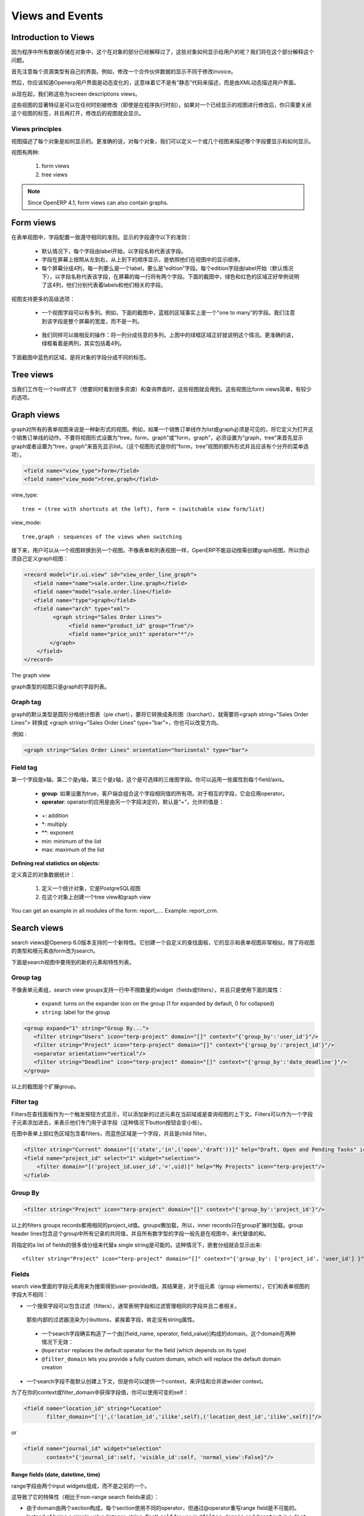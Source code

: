 .. i18n: Views and Events
.. i18n: ================
..

Views and Events
================

.. i18n: Introduction to Views
.. i18n: ---------------------
..

Introduction to Views
---------------------

.. i18n: As all program data is stored in objects, as explained in the Objects section, how are these objects exposed to the user ? We will try to answer this question in this section.
..

因为程序中所有数据存储在对象中，这个在对象的部分已经解释过了，这些对象如何显示给用户的呢？我们将在这个部分解释这个问题。

.. i18n: First of all, let's note that every resource type uses its own interface. For example, the screen to modify a partner's data is not the same as the one to modify an invoice.
..

首先注意每个资源类型有自己的界面。例如，修改一个合作伙伴数据的显示不同于修改invoice。

.. i18n: Then, you should know that the OpenERP user interface is dynamic, which means it is not described "statically" by some code, but is dynamically built from XML descriptions of the client screens.
..

然后，你应该知道Openerp用户界面是动态变化的，这意味着它不是有“静态”代码来描述，而是由XML动态描述用户界面。

.. i18n: From now on, we will call these screen descriptions views.
..

从现在起，我们称这些为screen descriptions views。

.. i18n: A notable characteristic of these views is that they can be edited at any time (even during program execution). After modifying a displayed view you simply need to close the tab corresponding to that 'view' and re-open it for the changes to appear. 
..

这些视图的显著特征是可以在任何时刻被修改（即使是在程序执行时刻）。如果对一个已经显示的视图进行修改后，你只需要关闭这个视图的标签，并且再打开，修改后的视图就会显示。

.. i18n: Views principles
.. i18n: ++++++++++++++++
..

Views principles
++++++++++++++++

.. i18n: Views describe how each object (type of resource) is displayed. More precisely, for each object, we can define one (or several) view(s) to describe which fields should be drawn and how.
..

视图描述了每个对象是如何显示的。更准确的说，对每个对象，我们可以定义一个或几个视图来描述哪个字段要显示和如何显示。

.. i18n: There are two types of views:
..

视图有两种:

.. i18n:    #. form views
.. i18n:    #. tree views 
..

   #. form views
   #. tree views 

.. i18n: .. note:: Since OpenERP 4.1, form views can also contain graphs. 
..

.. note:: Since OpenERP 4.1, form views can also contain graphs. 

.. i18n: Form views
.. i18n: ----------
..

Form views
----------

.. i18n: The field disposition in a form view always follows the same principle. Fields are distributed on the screen following the rules below:
..

在表单视图中，字段配置一致遵守相同的准则。显示的字段遵守以下的准则：

.. i18n:     * By default, each field is preceded by a label, with its name.
.. i18n:     * Fields are placed on the screen from left to right, and from top to bottom, according to the order in which they are declared in the view.
.. i18n:     * Every screen is divided into 4 columns, each column being able to contain either a label, or an "edition" field. As every edition field is preceded (by default) by a label with its name, there will be two fields (and their respective labels) on each line of the screen. The green and red zones on the screen-shot below illustrate those 4 columns. They designate respectively the labels and their corresponding fields. 
..

    * 默认情况下，每个字段由label开始，以字段名称代表该字段。
    * 字段在屏幕上按照从左到右，从上到下的顺序显示，是依照他们在视图中的显示顺序。
    * 每个屏幕分成4列，每一列要么是一个label，要么是“edition”字段。每个edition字段由label开始（默认情况下），以字段名称代表该字段，在屏幕的每一行将有两个字段。下面的截图中，绿色和红色的区域正好举例说明了这4列，他们分别代表着labels和他们相关的字段。

.. i18n: .. figure::  images/sale_order.png
.. i18n:    :scale: 50
.. i18n:    :align: center
..

.. figure::  images/sale_order.png
   :scale: 50
   :align: center

.. i18n: Views also support more advanced placement options:
..

视图支持更多的高级选项：

.. i18n:     * A view field can use several columns. For example, on the screen-shot below, the zone in the blue frame is, in fact, the only field of a "one to many". We will come back later on this note, but let's note that it uses the whole width of the screen and not only one column. 
..

    * 一个视图字段可以有多列。例如，下面的截图中，蓝框的区域事实上是一个“one to many”的字段。我们注意到该字段是整个屏幕的宽度，而不是一列。

.. i18n:       .. figure::  images/sale_order_sale_order_lines.png
.. i18n:         :scale: 50
.. i18n:         :align: center
.. i18n: 
.. i18n:     * We can also make the opposite operation: take a columns group and divide it in as many columns as desired. The surrounded green zones of the screen above are good examples. Precisely, the green framework up and on the right side takes the place of two columns, but contains 4 columns. 
..

      .. figure::  images/sale_order_sale_order_lines.png
        :scale: 50
        :align: center

    * 我们同样可以做相反的操作：将一列分成任意的多列。上图中的绿框区域正好就说明这个情况。更准确的说，绿框看着是两列，其实包括着4列。

.. i18n: As we can see below in the purple zone of the screen, there is also a way to distribute the fields of an object on different tabs.
..

下面截图中蓝色的区域，是将对象的字段分成不同的标签。

.. i18n: .. figure::  images/sale_order_notebook.png
.. i18n:    :scale: 50
.. i18n:    :align: center
..

.. figure::  images/sale_order_notebook.png
   :scale: 50
   :align: center

.. i18n: Tree views
.. i18n: -----------
..

Tree views
-----------

.. i18n: These views are used when we work in list mode (in order to visualise several resources at once) and in the search screen. These views are simpler than the form views and thus have less options.
..

当我们工作在一个list样式下（想要同时看到很多资源）和查询界面时，这些视图就会用到。这些视图比form views简单，有较少的选项。

.. i18n: .. figure::  images/tree_view.png
.. i18n:    :scale: 50
.. i18n:    :align: center
..

.. figure::  images/tree_view.png
   :scale: 50
   :align: center

.. i18n: Graph views
.. i18n: --------------
..

Graph views
--------------

.. i18n: A graph is a new mode of view for all views of type form. If, for example, a sale order line must be visible as list or as graph, define it like this in the action that opens this sale order line. Do not set the view mode as "tree,form,graph" or "form,graph" - it must be "graph,tree" to show the graph first or "tree,graph" to show the list first. (This view mode is extra to your "form,tree" view and should have a separate menu item):
..

graph对所有的表单视图来说是一种新形式的视图。例如，如果一个销售订单线作为list或graph必须是可见的，将它定义为打开这个销售订单线的动作。不要将视图形式设置为“tree，form，graph”或“form，graph”，必须设置为“graph，tree”来首先显示graph或者设置为“tree，graph”来首先显示list。（这个视图形式是你的“form，tree”视图的额外形式并且应该有个分开的菜单选项）。

.. i18n: .. code-block:: xml
.. i18n: 
.. i18n: 	 <field name="view_type">form</field>
.. i18n: 	 <field name="view_mode">tree,graph</field>
..

.. code-block:: xml

	 <field name="view_type">form</field>
	 <field name="view_mode">tree,graph</field>

.. i18n: view_type::
.. i18n: 
.. i18n:         tree = (tree with shortcuts at the left), form = (switchable view form/list) 
..

view_type::

        tree = (tree with shortcuts at the left), form = (switchable view form/list) 

.. i18n: view_mode::
.. i18n: 
.. i18n:         tree,graph : sequences of the views when switching 
..

view_mode::

        tree,graph : sequences of the views when switching 

.. i18n: Then, the user will be able to switch from one view to the other. Unlike forms and trees, OpenERP is not able to automatically create a view on demand for the graph type. So, you must define a view for this graph:
..

接下来，用户可以从一个视图转换到另一个视图。不像表单和列表视图一样，OpenERP不能自动按需创建graph视图，所以你必须自己定义graph视图：

.. i18n: .. code-block:: xml
.. i18n: 
.. i18n: 	<record model="ir.ui.view" id="view_order_line_graph">
.. i18n: 	   <field name="name">sale.order.line.graph</field>
.. i18n: 	   <field name="model">sale.order.line</field>
.. i18n: 	   <field name="type">graph</field>
.. i18n: 	   <field name="arch" type="xml">
.. i18n: 		 <graph string="Sales Order Lines">
.. i18n: 		      <field name="product_id" group="True"/>
.. i18n: 		      <field name="price_unit" operator="*"/>
.. i18n: 		</graph>
.. i18n: 	    </field>
.. i18n: 	</record>
..

.. code-block:: xml

	<record model="ir.ui.view" id="view_order_line_graph">
	   <field name="name">sale.order.line.graph</field>
	   <field name="model">sale.order.line</field>
	   <field name="type">graph</field>
	   <field name="arch" type="xml">
		 <graph string="Sales Order Lines">
		      <field name="product_id" group="True"/>
		      <field name="price_unit" operator="*"/>
		</graph>
	    </field>
	</record>

.. i18n: The graph view
..

The graph view

.. i18n: A view of type graph is just a list of fields for the graph.
..

graph类型的视图只是graph的字段列表。

.. i18n: Graph tag
.. i18n: ++++++++++
..

Graph tag
++++++++++

.. i18n: The default type of the graph is a pie chart - to change it to a barchart change **<graph string="Sales Order Lines">** to **<graph string="Sales Order Lines" type="bar">** You also may change the orientation.
..

graph的默认类型是圆形分格统计图表（pie chart），要将它转换成条形图（barchart），就需要将<graph string=”Sales Order Lines”> 转换成 <graph string=”Sales Order Lines” type=”bar”>，你也可以改变方向。

.. i18n: :Example : 
..

:例如 : 

.. i18n: .. code-block:: xml
.. i18n: 
.. i18n: 	<graph string="Sales Order Lines" orientation="horizontal" type="bar">
..

.. code-block:: xml

	<graph string="Sales Order Lines" orientation="horizontal" type="bar">

.. i18n: Field tag
.. i18n: +++++++++
..

Field tag
+++++++++

.. i18n: The first field is the X axis. The second one is the Y axis and the optional third one is the Z axis for 3 dimensional graphs. You can apply a few attributes to each field/axis:
..

第一个字段是x轴，第二个是y轴，第三个是z轴，这个是可选择的三维图字段。你可以运用一些属性到每个field/axis。

.. i18n:     * **group**: if set to true, the client will group all item of the same value for this field. For every other field, it will apply an operator
.. i18n:     * **operator**: the operator to apply if another field is grouped. By default it is '+'. Allowed values are:
..

    * **group**: 如果设置为true，客户端会组合这个字段相同值的所有项。对于相互的字段，它会应用operator。
    * **operator**: operator的应用是由另一个字段决定的，默认是“+”，允许的值是：

.. i18n:           + +: addition
.. i18n:           + \*: multiply
.. i18n:           + \**: exponent
.. i18n:           + min: minimum of the list
.. i18n:           + max: maximum of the list 
..

          + +: addition
          + \*: multiply
          + \**: exponent
          + min: minimum of the list
          + max: maximum of the list 

.. i18n: :Defining real statistics on objects:
..

:Defining real statistics on objects:

.. i18n: The easiest method to compute real statistics on objects is:
..

定义真正的对象数据统计：

.. i18n:    1. Define a statistic object which is a postgresql view
.. i18n:    2. Create a tree view and a graph view on this object 
..

   1. 定义一个统计对象，它是PostgreSQL视图
   2. 在这个对象上创建一个tree view和graph view

.. i18n: You can get an example in all modules of the form: report\_.... Example: report_crm. 
..

You can get an example in all modules of the form: report\_.... Example: report_crm. 

.. i18n: Search views
.. i18n: --------------
..

Search views
--------------

.. i18n: Search views are a new feature of OpenERP supported as of version 6.0.
.. i18n: It creates a customized search panel, and is declared quite similarly to a form view,
.. i18n: except that the view type and root element change to ``search`` instead of ``form``.
..

search views是Openerp 6.0版本支持的一个新特性。它创建一个自定义的查找面板，它的显示和表单视图非常相似，除了将视图的类型和根元素由form改为search。

.. i18n: .. image:: images/search.png
.. i18n:    :scale: 50
.. i18n:    :align: center
..

.. image:: images/search.png
   :scale: 50
   :align: center

.. i18n: Following is the list of new elements and features supported in search views.
..

下面是search视图中要用到的新的元素和特性列表。

.. i18n: Group tag
.. i18n: +++++++++
..

Group tag
+++++++++

.. i18n: Unlike form group elements, search view groups support unlimited number of widgets (fields or filters)
.. i18n: in a row (no automatic line wrapping), and only use the following attributes:
..

不像表单元素组，search view groups支持一行中不限数量的widget（fields或filters），并且只是使用下面的属性：

.. i18n:     + ``expand``: turns on the expander icon on the group (1 for expanded by default, 0 for collapsed)
.. i18n:     + ``string``: label for the group
..

    + ``expand``: turns on the expander icon on the group (1 for expanded by default, 0 for collapsed)
    + ``string``: label for the group

.. i18n: .. code-block:: xml
.. i18n: 
.. i18n:     <group expand="1" string="Group By...">
.. i18n:        <filter string="Users" icon="terp-project" domain="[]" context="{'group_by':'user_id'}"/>
.. i18n:        <filter string="Project" icon="terp-project" domain="[]" context="{'group_by':'project_id'}"/>
.. i18n:        <separator orientation="vertical"/>
.. i18n:        <filter string="Deadline" icon="terp-project" domain="[]" context="{'group_by':'date_deadline'}"/>
.. i18n:     </group>
..

.. code-block:: xml

    <group expand="1" string="Group By...">
       <filter string="Users" icon="terp-project" domain="[]" context="{'group_by':'user_id'}"/>
       <filter string="Project" icon="terp-project" domain="[]" context="{'group_by':'project_id'}"/>
       <separator orientation="vertical"/>
       <filter string="Deadline" icon="terp-project" domain="[]" context="{'group_by':'date_deadline'}"/>
    </group>

.. i18n: In the screenshot above the green area is an expandable group.
..

以上的截图是个扩展group。

.. i18n: Filter tag
.. i18n: +++++++++++
.. i18n: Filters are displayed as a toggle button on search panel 
.. i18n: Filter elements can add new values in the current domain or context of the search view.
.. i18n: Filters can be added as a child element of field too, to indicate that they apply specifically
.. i18n: to that field (in this case the button's icon will smaller)
..

Filter tag
+++++++++++
Filters在查找面板作为一个触发按钮方式显示，可以添加新的过滤元素在当前域或是查询视图的上下文。Filters可以作为一个字段子元素添加进去，来表示他们专门用于该字段（这种情况下button按钮会变小些）。

.. i18n: In the picture above the red area contains filters at the top of the form while
.. i18n: the blue area highlights a field and its child filter.
..

在图中表单上部红色区域包含着filters，而蓝色区域是一个字段，并且是child filter。

.. i18n: .. code-block:: xml
.. i18n: 
.. i18n:     <filter string="Current" domain="[('state','in',('open','draft'))]" help="Draft, Open and Pending Tasks" icon="terp-project"/>
.. i18n:     <field name="project_id" select="1" widget="selection">
.. i18n:         <filter domain="[('project_id.user_id','=',uid)]" help="My Projects" icon="terp-project"/>
.. i18n:     </field>
..

.. code-block:: xml

    <filter string="Current" domain="[('state','in',('open','draft'))]" help="Draft, Open and Pending Tasks" icon="terp-project"/>
    <field name="project_id" select="1" widget="selection">
        <filter domain="[('project_id.user_id','=',uid)]" help="My Projects" icon="terp-project"/>
    </field>

.. i18n: Group By
.. i18n: ++++++++
..

Group By
++++++++

.. i18n: .. code-block:: xml
.. i18n: 
.. i18n:     <filter string="Project" icon="terp-project" domain="[]" context="{'group_by':'project_id'}"/>
..

.. code-block:: xml

    <filter string="Project" icon="terp-project" domain="[]" context="{'group_by':'project_id'}"/>

.. i18n: Above filters groups records sharing the same ``project_id`` value. Groups are loaded
.. i18n: lazily, so the inner records are only loaded when the group is expanded.
.. i18n: The group header lines contain the common values for all records in that group, and all numeric
.. i18n: fields currently displayed in the view are replaced by the sum of the values in that group.
..

以上的filters groups records都用相同的project_id值。groups懒加载，所以，inner records只在group扩展时加载。group header lines包含这个group中所有记录的共同值，并且所有数字型的字段一般先是在视图中，来代替值的和。

.. i18n: It is also possible to group on multiple values by specifying a list of fields instead of a single string.
.. i18n: In this case nested groups will be displayed::
.. i18n: 
.. i18n:     <filter string="Project" icon="terp-project" domain="[]" context="{'group_by': ['project_id', 'user_id'] }"/>
..

将指定的a list of fields的很多值分组来代替a single string是可能的。这种情况下，嵌套分组就会显示出来::

    <filter string="Project" icon="terp-project" domain="[]" context="{'group_by': ['project_id', 'user_id'] }"/>

.. i18n: Fields
.. i18n: ++++++
..

Fields
++++++

.. i18n: Field elements in search views are used to get user-provided values
.. i18n: for searches. As a result, as for group elements, they are quite
.. i18n: different than form view's fields:
..

search view里面的字段元素用来为搜索得到user-provided值。其结果是，对于组元素（group elements），它们和表单视图的字段大不相同：

.. i18n: * a search field can contain filters, which generally indicate that
.. i18n:   both field and filter manage the same field and are related.
..

* 一个搜索字段可以包含过滤（filters），通常表明字段和过滤管理相同的字段并且二者相关。

.. i18n:   Those inner filters are rendered as smaller buttons, right next to
.. i18n:   the field, and *must not* have a ``string`` attribute.
..

  那些内部的过滤器渲染为小buttons，紧挨着字段，肯定没有string属性。

.. i18n: * a search field really builds a domain composed of ``[(field_name,
.. i18n:   operator, field_value)]``. This domain can be overridden in two
.. i18n:   ways:
.. i18n: 
.. i18n:   * ``@operator`` replaces the default operator for the field (which
.. i18n:     depends on its type)
.. i18n: 
.. i18n:   * ``@filter_domain`` lets you provide a fully custom domain, which
.. i18n:     will replace the default domain creation
.. i18n: 
.. i18n: * a search field does not create a context by default, but you can
.. i18n:   provide an ``@context`` which will be evaluated and merged into the
.. i18n:   wider context (as with a ``filter`` element).
..

  * 一个search字段确实构造了一个由[(field_name, operator, field_value)]构成的domain。这个domain在两种情况下无效：

  * ``@operator`` replaces the default operator for the field (which
    depends on its type)

  * ``@filter_domain`` lets you provide a fully custom domain, which
    will replace the default domain creation

* 一个search字段不能默认创建上下文，但是你可以提供一个context，来评估和合并进wider context。

.. i18n: To get the value of the field in your ``@context`` or
.. i18n: ``@filter_domain``, you can use the variable ``self``:
..

为了在你的context或filter_domain中获得字段值，你可以使用可变的self：

.. i18n: .. code-block:: xml
.. i18n: 
.. i18n:     <field name="location_id" string="Location"
.. i18n:            filter_domain="['|',('location_id','ilike',self),('location_dest_id','ilike',self)]"/>
..

.. code-block:: xml

    <field name="location_id" string="Location"
           filter_domain="['|',('location_id','ilike',self),('location_dest_id','ilike',self)]"/>

.. i18n: or
..

or

.. i18n: .. code-block:: xml
.. i18n: 
.. i18n:     <field name="journal_id" widget="selection"
.. i18n:            context="{'journal_id':self, 'visible_id':self, 'normal_view':False}"/>
..

.. code-block:: xml

    <field name="journal_id" widget="selection"
           context="{'journal_id':self, 'visible_id':self, 'normal_view':False}"/>

.. i18n: Range fields (date, datetime, time)
.. i18n: """""""""""""""""""""""""""""""""""
..

Range fields (date, datetime, time)
"""""""""""""""""""""""""""""""""""

.. i18n: The range fields are composed of two input widgets (from and to)
.. i18n: instead of just one.
..

range字段由两个input widgets组成，而不是之前的一个。

.. i18n: This leads to peculiarities (compared to non-range search fields):
..

这导致了它的特殊性（相比于non-range search fields来说）：

.. i18n: * It is not possible to override the operator of a range field via
.. i18n:   ``@operator``, as the domain is built of two sections and each
.. i18n:   section uses a different operator.
.. i18n: 
.. i18n: * Instead of being a simple value (integer, string, float) ``self``
.. i18n:   for use in ``@filter_domain`` and ``@context`` is a ``dict``.
..

* 由于domain由两个section构成，每个section使用不同的operator，但通过@operator重写range field是不可能的。

* Instead of being a simple value (integer, string, float) ``self``
  for use in ``@filter_domain`` and ``@context`` is a ``dict``.

.. i18n:   Because each input widget of a range field can be empty (and the
.. i18n:   field itself will still be valid), care must be taken when using
.. i18n:   ``self``: it has two string keys ``"from"`` and ``"to"``, but any of
.. i18n:   these keys can be either missing entirely or set to the value
.. i18n:   ``False``.
..

  因为range field的每个input widget可以为空（并且字段本身始终有效），必须谨慎使用self：它有两个string keys“from”和“to”，这些keys任意一个可以不使用或设置其值为False。

.. i18n: Actions for Search view
.. i18n: +++++++++++++++++++++++
..

Actions for Search view
+++++++++++++++++++++++

.. i18n: After declaring a search view, it will be used automatically for all tree views on the same model.
.. i18n: If several search views exist for a single model, the one with the highest priority (lowest sequence) will
.. i18n: be used. Another option is to explicitly select the search view you want to use, by setting the
.. i18n: ``search_view_id`` field of the action.
..

在声明一个search view后，它会被自动用在相同model的所有tree view中。如果一个model有几个search view，那它会使用拥有最高优先级的那个。另一个选择就是通过设置action中的search_view_id字段来明确选择想要使用的search view。

.. i18n: In addition to being able to pass default form values in the context of the action, OpenERP 6.0 now
.. i18n: supports passing initial values for search views too, via the context. The context keys need to match the
.. i18n: ``search_default_XXX`` format. ``XXX`` may refer to the ``name`` of a ``<field>`` or ``<filter>``
.. i18n: in the search view (as the ``name`` attribute is not required on filters, this only works for filters that have
.. i18n: an explicit ``name`` set). The value should be either the initial value for search fields, or
.. i18n: simply a boolean value for filters, to toggle them 
..

除了能够传递在action上下文中的默认表单值外，OpenERP 6.0现在支持通过上下文来传递search views的初始值。这个上下文keys需要匹配search_default_XXX格式。在search view中XXX是指<field>或<filter>的名字（其实对于filters，name属性并不是必须的，当它必须要有个明确的name值时才起作用）。这个值要么是search fields的初始值，要么是filter的布尔值，现在来切换它们：

.. i18n: .. code-block:: xml
.. i18n: 
.. i18n:     <record id="action_view_task" model="ir.actions.act_window">
.. i18n:         <field name="name">Tasks</field>
.. i18n:         <field name="res_model">project.task</field>
.. i18n:         <field name="view_type">form</field>
.. i18n:         <field name="view_mode">tree,form,calendar,gantt,graph</field>
.. i18n:         <field eval="False" name="filter"/>
.. i18n:         <field name="view_id" ref="view_task_tree2"/>
.. i18n:         <field name="context">{"search_default_current":1,"search_default_user_id":uid}</field>
.. i18n:         <field name="search_view_id" ref="view_task_search_form"/>
.. i18n:     </record>
..

.. code-block:: xml

    <record id="action_view_task" model="ir.actions.act_window">
        <field name="name">Tasks</field>
        <field name="res_model">project.task</field>
        <field name="view_type">form</field>
        <field name="view_mode">tree,form,calendar,gantt,graph</field>
        <field eval="False" name="filter"/>
        <field name="view_id" ref="view_task_tree2"/>
        <field name="context">{"search_default_current":1,"search_default_user_id":uid}</field>
        <field name="search_view_id" ref="view_task_search_form"/>
    </record>

.. i18n: Custom Filters
.. i18n: ++++++++++++++
..

Custom Filters
++++++++++++++

.. i18n: As of v6.0, all search views feature custom search filters, as shown below.
.. i18n: Users can define their own custom filters using any of the fields available on the current model,
.. i18n: combining them with AND/OR operators. It is also possible to save any search context (the combination
.. i18n: of all currently applied domain and context values) as a personal filter, which can be recalled
.. i18n: at any time. Filters can also be turned into Shortcuts directly available in the User's homepage.
..

对于V6.0，search view都可以进行自定义search filters，向下面显示的那样。用户可以使用当前模块的任意字段来定义自己的filters，并且用AND/OR operator来合并他们。将任何的search context作为个人过滤器都是可以的，还可以在任何时候重新调用。过滤器可以在用户主页直接转换成快捷键。

.. i18n: .. image:: images/filter.png
.. i18n:    :scale: 50
.. i18n:    :align: center
..

.. image:: images/filter.png
   :scale: 50
   :align: center

.. i18n: In above screenshot we filter Partner where Salesman = Demo user and Country = Belgium,
.. i18n: We can save this search criteria as a Shortcut or save as Filter.
..

在以上的截图中，我们过滤Partner用Salesman = Demo user 和Country = Belgium，我们将这个搜索标准作为快捷键或是保存为过滤器。

.. i18n: Filters are user specific and can be modified via the Manage Filters option in the filters drop-down.
..

过滤器是用户特定的，可以通过在filters 下拉菜单中管理过滤器选项来进行修改。

.. i18n: Calendar Views
.. i18n: --------------
..

Calendar Views
--------------

.. i18n: Calendar view provides timeline/schedule view for the data.
..

Calendar 视图为数据提供时间线（timeline）/日程表（schedule）视图。

.. i18n: View Specification
.. i18n: ++++++++++++++++++
..

View Specification
++++++++++++++++++

.. i18n: Here is an example view:
..

这有一个视图例子：

.. i18n: .. code-block:: xml
.. i18n: 
.. i18n:     <calendar color="user_id" date_delay="planned_hours" date_start="date_start" string="Tasks">
.. i18n:         <field name="name"/>
.. i18n:         <field name="project_id"/>
.. i18n:     </calendar>
..

.. code-block:: xml

    <calendar color="user_id" date_delay="planned_hours" date_start="date_start" string="Tasks">
        <field name="name"/>
        <field name="project_id"/>
    </calendar>

.. i18n: Here is the list of supported attributes for ``calendar`` tag:
..

下面是该视图标签的属性:

.. i18n:     ``string``
.. i18n:         The title string for the view.
..

    ``string``
        该视图的标题

.. i18n:     ``date_start``
.. i18n:         A ``datetime`` field to specify the starting date for the calendar item. This 
.. i18n:         attribute is required.
.. i18n:         
.. i18n:     ``date_stop``
.. i18n:         A ``datetime`` field to specify the end date. Ignored if ``date_delay`` 
.. i18n:         attribute is specified.
.. i18n:         
.. i18n:     ``date_delay``
.. i18n:         A ``numeric`` field to specify time in hours for a record. This attribute
.. i18n:         will get preference over ``date_stop`` and ``date_stop`` will be ignored.
.. i18n:         
.. i18n:     ``day_length``
.. i18n:         An ``integer`` value to specify working day length. Default is ``8`` hours.
.. i18n:         
.. i18n:     ``color``
.. i18n:         A field, generally ``many2one``, to colourise calendar/gantt items.
.. i18n:         
.. i18n:     ``mode``
.. i18n:         A string value to set default view/zoom mode. For ``calendar`` view, this can be
.. i18n:         one of following (default is ``month``):
.. i18n:         
.. i18n:         * ``day``
.. i18n:         * ``week``
.. i18n:         * ``month``
.. i18n:    
.. i18n: Screenshots
.. i18n: +++++++++++
..

date_start  ：表示开始时间的属性，该字段是必须的。
date_stop  ：表示结束时间的属性，如果指定了date_delay属性就可以忽视该属性。
date_delay  ：A numeric field to specify time in hours for a record. This attribute will get preference over date_stop and date_stop will be ignored.
day_length  ：显示工作时间长度的数字值，默认为8小时
color  ：A field, generally many2one, to colorize calendar/gantt items.        
mode  ：A string value to set default view/zoom mode. For calendar view, this can be one of following (default is month):
        
        * ``day``
        * ``week``
        * ``month``
   
Screenshots
+++++++++++

.. i18n: Month Calendar:
..

Month Calendar:

.. i18n: .. figure::  images/calendar_month.png
.. i18n:     :scale: 50%
.. i18n:     :align: center
..

.. figure::  images/calendar_month.png
    :scale: 50%
    :align: center

.. i18n: Week Calendar:
.. i18n:     
.. i18n: .. figure::  images/calendar_week.png
.. i18n:     :scale: 50%
.. i18n:     :align: center
..

Week Calendar:
    
.. figure::  images/calendar_week.png
    :scale: 50%
    :align: center

.. i18n: Gantt Views
.. i18n: -----------
..

Gantt Views
-----------

.. i18n: Gantt view provides timeline view for the data. Generally, it can be used to display
.. i18n: project tasks and resource allocation.
..

Gantt view为数据提供时间线视图，总体来说，它用于显示项目任务和资源分配。

.. i18n: A Gantt chart is a graphical display of all the tasks that a project is composed of.
.. i18n: Each bar on the chart is a graphical representation of the length of time the task is
.. i18n: planned to take.
..

甘特图是这个项目所有任务的图形显示。图的每一条显示该任务花费时间的长度。

.. i18n: A resource allocation summary bar is shown on top of all the grouped tasks,
.. i18n: representing how effectively the resources are allocated among the tasks.
..

资源分配总条在图中所有任务的上面显示，代表着任务中资源的有效利用情况。

.. i18n: Color coding of the summary bar is as follows:
..

颜色使用情况是：

.. i18n:     * `Gray` shows that the resource is not allocated to any task at that time    	
.. i18n:     * `Blue` shows that the resource is fully allocated at that time.
.. i18n:     * `Red` shows that the resource is overallocated
..

    * `Gray` 显示是指这个时候资源没有分配给任何任务。
    * `Blue` 显示是指这个时候资源完全分配了。
    * `Red` 显示是指这个时候资源overallocated。

.. i18n: View Specification
.. i18n: ++++++++++++++++++
..

View Specification
++++++++++++++++++

.. i18n: Here is an example view:
..

Here is an example view:

.. i18n: .. code-block:: xml
.. i18n: 
.. i18n:     <gantt color="user_id" date_delay="planned_hours" date_start="date_start" string="Tasks">
.. i18n:         <level object="project.project" link="project_id" domain="[]">
.. i18n:             <field name="name"/>
.. i18n:         </level>
.. i18n:     </gantt>
..

.. code-block:: xml

    <gantt color="user_id" date_delay="planned_hours" date_start="date_start" string="Tasks">
        <level object="project.project" link="project_id" domain="[]">
            <field name="name"/>
        </level>
    </gantt>

.. i18n: The ``attributes`` accepted by the ``gantt`` tag are similar to ``calendar`` view tag. The
.. i18n: ``level`` tag is used to group the records by some ``many2one`` field. Currently, only
.. i18n: one level is supported.
..

甘特图标签的属性和calendar图标签的属性类似。level标签用于将一些many2one字段的记录分组。目前仅支持one level。

.. i18n: Here is the list of supported attributes for ``gantt`` tag:
..

下面是gantt标签的属性：

.. i18n:     ``string``
.. i18n:         The title string for the view.
..

    ``string``
        The title string for the view.

.. i18n:     ``date_start``
.. i18n:         A ``datetime`` field to specify the starting date for the gantt item. This 
.. i18n:         attribute is required.
.. i18n:         
.. i18n:     ``date_stop``
.. i18n:         A ``datetime`` field to specify the end date. Ignored if ``date_delay`` 
.. i18n:         attribute is specified.
.. i18n:         
.. i18n:     ``date_delay``
.. i18n:         A ``numeric`` field to specify time in hours for a record. This attribute
.. i18n:         will get preference over ``date_stop`` and ``date_stop`` will be ignored.
.. i18n:         
.. i18n:     ``day_length``
.. i18n:         An ``integer`` value to specify working day length. Default is ``8`` hours.
.. i18n:         
.. i18n:     ``color``
.. i18n:         A field, generally ``many2one``, to colorize calendar/gantt items.
.. i18n:         
.. i18n:     ``mode``
.. i18n:         A string value to set default view/zoom mode. For ``gantt`` view, this can be
.. i18n:         one of following (default is ``month``):
.. i18n:         
.. i18n:         * ``day``
.. i18n:         * ``3days``
.. i18n:         * ``week``
.. i18n:         * ``3weeks``
.. i18n:         * ``month``
.. i18n:         * ``3months``
.. i18n:         * ``year``
.. i18n:         * ``3years``
.. i18n:         * ``5years``
..

    ``date_start``
        A ``datetime`` field to specify the starting date for the gantt item. This 
        attribute is required.
        
    ``date_stop``
        A ``datetime`` field to specify the end date. Ignored if ``date_delay`` 
        attribute is specified.
        
    ``date_delay``
        A ``numeric`` field to specify time in hours for a record. This attribute
        will get preference over ``date_stop`` and ``date_stop`` will be ignored.
        
    ``day_length``
        An ``integer`` value to specify working day length. Default is ``8`` hours.
        
    ``color``
        A field, generally ``many2one``, to colorize calendar/gantt items.
        
    ``mode``
        A string value to set default view/zoom mode. For ``gantt`` view, this can be
        one of following (default is ``month``):
        
        * ``day``
        * ``3days``
        * ``week``
        * ``3weeks``
        * ``month``
        * ``3months``
        * ``year``
        * ``3years``
        * ``5years``

.. i18n: The ``level`` tag supports following attributes:
..

The ``level`` tag supports following attributes:

.. i18n:     ``object``
.. i18n:         An openerp object having many2one relationship with view object.
..

    ``object``
        一个openerp对象和视图object有many2one的关系。

.. i18n:     ``link``
.. i18n:         The field name in current object that links to the given ``object``.
..

    ``link``
        链接到给定对象的当前对象的字段名

.. i18n:     ``domain``
.. i18n:         The domain to be used to filter the given ``object`` records.
..

    ``domain``
        这个domain用于过滤给定的对象记录。

.. i18n: Drag and Drop
.. i18n: +++++++++++++
..

Drag and Drop
+++++++++++++

.. i18n: The left side pane displays list of the tasks grouped by the given ``level`` field.
.. i18n: You can reorder or change the group of any records by dragging them.
..

左边的窗格显示由level分组的任务列表。你可以重新排序或是通过拖动他们来更改记录的分组。

.. i18n: The main content pane displays horizontal bars plotted on a timeline grid. A group
.. i18n: of bars are summarised with a top summary bar displaying resource allocation of all
.. i18n: the underlying tasks.
..

主要内容窗格显示在时间格中绘制的水平条。一组水平条概要汇总了所有任务资源分配条。

.. i18n: You can change the task start time by dragging the tasks horizontally. While
.. i18n: end time can be changed by dragging right end of a bar.
..

你可以通过水平拖动任务来更改任务开始时间，当然也可以通过拖动右侧条来更改结束时间。

.. i18n: .. note::
.. i18n: 
.. i18n:     The time is calculated considering ``day_length`` so a bar will span more
.. i18n:     then one day if total time for a task is greater then ``day_length`` value.
.. i18n:     
.. i18n: Screenshots
.. i18n: +++++++++++
.. i18n:     
.. i18n: .. figure::  images/gantt.png
.. i18n:     :scale: 50%
.. i18n:     :align: center
..

.. note::

    The time is calculated considering ``day_length`` so a bar will span more
    then one day if total time for a task is greater then ``day_length`` value.
    
Screenshots
+++++++++++
    
.. figure::  images/gantt.png
    :scale: 50%
    :align: center

.. i18n: Design Elements
.. i18n: ---------------
..

Design Elements
---------------

.. i18n: The files describing the views are of the form:
..

文件中的视图描述形式如下：

.. i18n: :Example:
..

:Example:

.. i18n: .. code-block:: xml
.. i18n: 
.. i18n:     <?xml version="1.0"?>
.. i18n:     <openerp>
.. i18n:        <data>
.. i18n:            [view definitions]
.. i18n:        </data>
.. i18n:     </openerp>
..

.. code-block:: xml

    <?xml version="1.0"?>
    <openerp>
       <data>
           [view definitions]
       </data>
    </openerp>

.. i18n: The view definitions contain mainly three types of tags:
..

视图定义包含了以下三种类型的标签：

.. i18n:     * **<record>** tags with the attribute model="ir.ui.view", which contain the view definitions themselves
.. i18n:     * **<record>** tags with the attribute model="ir.actions.act_window", which link actions to these views
.. i18n:     * **<menuitem>** tags, which create entries in the menu, and link them with actions
..

    * **<record>** 标签有属性model=“ir.ui.view”，它包含本身的视图定义
    * **<record>** 标签有属性model=“ir.actions.act_window”，它将动作和这些视图链接起来。
    * **<menuitem>** 标签，在菜单中创建记录，将他们和动作链接起来。

.. i18n: New : You can specify groups for whom the menu is accessible using the groups 
.. i18n: attribute in the `menuitem` tag.
..

New：你可以指定组，菜单在menuitem标签中用组属性来访问这些组。

.. i18n: New : You can now add shortcut using the `shortcut` tag.
..

New：你可以使用shortcut标签来加快捷键。

.. i18n: :Example:
..

:Example:

.. i18n: .. code-block:: xml
.. i18n: 
.. i18n:     <shortcut 
.. i18n:     	name="Draft Purchase Order (Proposals)" 
.. i18n:     	model="purchase.order" 
.. i18n:     	logins="demo" 
.. i18n:     	menu="m"/>
..

.. code-block:: xml

    <shortcut 
    	name="Draft Purchase Order (Proposals)" 
    	model="purchase.order" 
    	logins="demo" 
    	menu="m"/>

.. i18n: Note that you should add an id attribute on the `menuitem` which is referred by 
.. i18n: menu attribute.
..

你应该加一个id属性在menuitem上

.. i18n: .. code-block:: xml
.. i18n: 
.. i18n:     <record model="ir.ui.view" id="v">
.. i18n:         <field name="name">sale.order.form</field>
.. i18n:         <field name="model">sale.order</field>
.. i18n:         <field name="priority" eval="2"/>
.. i18n:         <field name="arch" type="xml">
.. i18n: 	        <form string="Sale Order">
.. i18n: 	            .........
.. i18n: 	        </form>
.. i18n:         </field>
.. i18n:     </record>
..

.. code-block:: xml

    <record model="ir.ui.view" id="v">
        <field name="name">sale.order.form</field>
        <field name="model">sale.order</field>
        <field name="priority" eval="2"/>
        <field name="arch" type="xml">
	        <form string="Sale Order">
	            .........
	        </form>
        </field>
    </record>

.. i18n: Default value for the priority field : 16. When not specified the system will use the view with the lower priority.
..

priority字段的默认值为16，在没有特别规定的前提下，系统的视图都是最低优先级。

.. i18n: View Types
.. i18n: ++++++++++
..

View Types
++++++++++

.. i18n: Tree View
.. i18n: """""""""
.. i18n: You can specify the columns to include in the list, along with some details of
.. i18n: the list's appearance. The search fields aren't specified here, they're 
.. i18n: specified by the `select` attribute in the form view fields.
..

Tree View
"""""""""
你可以指定列表中包含的列元素和一些细节在列的显示中。search字段不能在这指定，他们显示在form视图中。

.. i18n: .. code-block:: xml
.. i18n: 
.. i18n:         <record id="view_location_tree2" model="ir.ui.view">
.. i18n:             <field name="name">stock.location.tree</field>
.. i18n:             <field name="model">stock.location</field>
.. i18n:             <field name="type">tree</field>
.. i18n:             <field name="priority" eval="2"/>
.. i18n:             <field name="arch" type="xml">
.. i18n:                 <tree 
.. i18n:                 	colors="blue:usage=='view';darkred:usage=='internal'">
.. i18n:                 	
.. i18n:                     <field name="complete_name"/>
.. i18n:                     <field name="usage"/>
.. i18n:                     <field 
.. i18n:                     	name="stock_real" 
.. i18n:                     	invisible="'product_id' not in context"/>
.. i18n:                     <field 
.. i18n:                     	name="stock_virtual" 
.. i18n:                     	invisible="'product_id' not in context"/>
.. i18n:                 </tree>
.. i18n:             </field>
.. i18n:         </record>
..

.. code-block:: xml

        <record id="view_location_tree2" model="ir.ui.view">
            <field name="name">stock.location.tree</field>
            <field name="model">stock.location</field>
            <field name="type">tree</field>
            <field name="priority" eval="2"/>
            <field name="arch" type="xml">
                <tree 
                	colors="blue:usage=='view';darkred:usage=='internal'">
                	
                    <field name="complete_name"/>
                    <field name="usage"/>
                    <field 
                    	name="stock_real" 
                    	invisible="'product_id' not in context"/>
                    <field 
                    	name="stock_virtual" 
                    	invisible="'product_id' not in context"/>
                </tree>
            </field>
        </record>

.. i18n: That example is just a flat list, but you can also display a real tree structure
.. i18n: by specifying a `field_parent`. The name is a bit misleading, though; the field
.. i18n: you specify must contain a list of all **child** entries.
..

这个例子是一个二维列表，但是你可以通过指点field_parent来显示树结构。这个名字尽管有些误导人，但是该字段必须包含一列所有的child记录。

.. i18n: .. code-block:: xml
.. i18n: 
.. i18n:         <record id="view_location_tree" model="ir.ui.view">
.. i18n:             <field name="name">stock.location.tree</field>
.. i18n:             <field name="model">stock.location</field>
.. i18n:             <field name="type">tree</field>
.. i18n:             <field name="field_parent">child_ids</field>
.. i18n:             <field name="arch" type="xml">
.. i18n:                 <tree toolbar="1">
.. i18n:                     <field icon="icon" name="name"/>
.. i18n:                 </tree>
.. i18n:             </field>
.. i18n:         </record>
..

.. code-block:: xml

        <record id="view_location_tree" model="ir.ui.view">
            <field name="name">stock.location.tree</field>
            <field name="model">stock.location</field>
            <field name="type">tree</field>
            <field name="field_parent">child_ids</field>
            <field name="arch" type="xml">
                <tree toolbar="1">
                    <field icon="icon" name="name"/>
                </tree>
            </field>
        </record>

.. i18n: On the `tree` element, the following attributes are supported:
..

在tree元素中包含下面的属性：

.. i18n: colors
.. i18n: 	Conditions for applying different colours to items in the list. The default
.. i18n: 	is black.
.. i18n: toolbar
.. i18n: 	Set this to 1 if you want a tree structure to list the top level entries
.. i18n: 	in a separate toolbar area. When you click on an entry in the toolbar, all
.. i18n: 	its descendants will be displayed in the main tree. The value is ignored
.. i18n: 	for flat lists.
..

colors：在列表中根据不同情况不同的颜色来记录，默认为黑。
toolbar：如果你想要一个树结构在单独工具栏区域列出上层的记录，那就把给属性值设为1。当你点击工具栏上的一个记录时，它的所有的后代都会显示在main tree中。二维列表中该值可以忽略

.. i18n: Grouping Elements
.. i18n: +++++++++++++++++
..

Grouping Elements
+++++++++++++++++

.. i18n: Separator
.. i18n: """""""""
..

Separator
"""""""""

.. i18n: Adds a separator line
..

加个分隔线

.. i18n: :Example:
..

:Example:

.. i18n: .. code-block:: xml
.. i18n: 
.. i18n:     <separator string="Links" colspan="4"/>
..

.. code-block:: xml

    <separator string="Links" colspan="4"/>

.. i18n: The string attribute defines its label and the colspan attribute defines his horizontal size (in number of columns).
..

string属性定义了它的标签，colspan属性定义了他的水平大小（列的个数）。

.. i18n: Notebook
.. i18n: """"""""
..

Notebook
""""""""

.. i18n: <notebook>: With notebooks you can distribute the view fields on different tabs (each one defined by a page tag). You can use the tabpos properties to set tab at: up, down, left, right.
..

<notebook>: 用notebooks你可以分配视图字段在不同的标签上（每个由page tag定义）。你可以使用tabpos属性来设置tab：up，down，left，right。

.. i18n: :Example:
..

:Example:

.. i18n: .. code-block:: xml
.. i18n: 
.. i18n:     <notebook colspan="4">....</notebook>
..

.. code-block:: xml

    <notebook colspan="4">....</notebook>

.. i18n: Group
.. i18n: """""
..

Group
"""""

.. i18n: <group>: groups several columns and split the group in as many columns as desired.
..

<group>: 对几个列进行分组。

.. i18n:     * **colspan**: the number of columns to use
.. i18n:     * **rowspan**: the number of rows to use
.. i18n:     * **expand**: if we should expand the group or not
.. i18n:     * **col**: the number of columns to provide (to its children)
.. i18n:     * **string**: (optional) If set, a frame will be drawn around the group of fields, with a label containing the string. Otherwise, the frame will be invisible.
..

    * **colspan**: the number of columns to use
    * **rowspan**: the number of rows to use
    * **expand**: if we should expand the group or not
    * **col**: the number of columns to provide (to its children)
    * **string**: (optional) If set, a frame will be drawn around the group of fields, with a label containing the string. Otherwise, the frame will be invisible.

.. i18n: :Example:
..

:Example:

.. i18n: .. code-block:: xml
.. i18n: 
.. i18n:     <group col="3" colspan="2">
.. i18n:         <field name="invoiced" select="2"/>
.. i18n:         <button colspan="1" name="make_invoice" states="confirmed" string="Make Invoice"
.. i18n:             type="object"/>
.. i18n:     </group>
..

.. code-block:: xml

    <group col="3" colspan="2">
        <field name="invoiced" select="2"/>
        <button colspan="1" name="make_invoice" states="confirmed" string="Make Invoice"
            type="object"/>
    </group>

.. i18n: Page
.. i18n: """"
..

Page
""""

.. i18n: Defines a new notebook page for the view.
..

为视图定义新的notebook

.. i18n: :Example:
..

:Example:

.. i18n: .. code-block:: xml
.. i18n: 
.. i18n:     <page string="Order Line"> ... </page>:
..

.. code-block:: xml

    <page string="Order Line"> ... </page>:

.. i18n: * **string**: defines the name of the page.
..

* **string**: 定义page的名称

.. i18n: Data Elements
.. i18n: +++++++++++++
..

Data Elements
+++++++++++++

.. i18n: Field
.. i18n: """""
..

Field
"""""

.. i18n: :guilabel:`attributes for the "field" tag`
..

:guilabel:`attributes for the "field" tag`

.. i18n:     * ``select="1"``: mark this field as being one of the search criteria for 
.. i18n:         this resource's search view. A value of 1 means that the field is
.. i18n:         included in the basic search, and a value of 2 means that it is in
.. i18n:         the advanced search.
.. i18n: 
.. i18n:     * ``colspan="4"``: the number of columns on which a field must extend.
.. i18n: 
.. i18n:     * ``readonly="1"``: set the widget as read only
.. i18n: 
.. i18n:     * ``required="1"``: the field is marked as required. If a field is marked as required, a user has to fill it the system won't save the resource if the field is not filled. This attribute supersede the required field value defined in the object.
.. i18n: 
.. i18n:     * ``nolabel="1"``: hides the label of the field (but the field is not hidden in the search view).
.. i18n: 
.. i18n:     * ``invisible="True"``: hides both the label and the field.
.. i18n: 
.. i18n:     * ``password="True"``: replace field values by asterisks, "*".
.. i18n: 
.. i18n:     * ``string=""``: change the field label. Note that this label is also used in the search view: see select attribute above).
.. i18n: 
.. i18n:     * ``domain``: can restrict the domain.
.. i18n:           + Example: domain="[('partner_id','=',partner_id)]"
.. i18n: 
.. i18n:     * ``widget``: can change the widget.
.. i18n:           + Example: widget="one2many_list"
.. i18n:                 - one2one_list
.. i18n:                 - one2many_list
.. i18n:                 - many2one_list
.. i18n:                 - many2many
.. i18n:                 - url
.. i18n:                 - email
.. i18n:                 - image
.. i18n:                 - float_time
.. i18n:                 - reference
.. i18n: 
.. i18n:     * ``mode``: sequences of the views when switching.            
.. i18n:         + Example: mode="tree,graph"
.. i18n: 
.. i18n:     * ``on_change``: define a function that is called when the content of the field changes.
.. i18n:           + Example: on_change="onchange_partner(type,partner_id)"
.. i18n:           + See the :ref:`on change event <onchange-event-link>` for details.
.. i18n: 
.. i18n:     * ``attrs``: Permits to define attributes of a field depends on other fields of the same window. (It can be use on     page, group, button and notebook tag also)
.. i18n:           + Format: "{'attribute':[('field_name','operator','value'),('field_name','operator','value')],'attribute2':[('field_name','operator','value'),]}"
.. i18n:           + where attribute will be readonly, invisible, required
.. i18n:           + Default value: {}.
.. i18n:           + Example: (in product.product)
..

    * ``select="1"``: mark this field as being one of the search criteria for 
        this resource's search view. A value of 1 means that the field is
        included in the basic search, and a value of 2 means that it is in
        the advanced search.

    * ``colspan="4"``: the number of columns on which a field must extend.

    * ``readonly="1"``: set the widget as read only

    * ``required="1"``: the field is marked as required. If a field is marked as required, a user has to fill it the system won't save the resource if the field is not filled. This attribute supersede the required field value defined in the object.

    * ``nolabel="1"``: hides the label of the field (but the field is not hidden in the search view).

    * ``invisible="True"``: hides both the label and the field.

    * ``password="True"``: replace field values by asterisks, "*".

    * ``string=""``: change the field label. Note that this label is also used in the search view: see select attribute above).

    * ``domain``: can restrict the domain.
          + Example: domain="[('partner_id','=',partner_id)]"

    * ``widget``: can change the widget.
          + Example: widget="one2many_list"
                - one2one_list
                - one2many_list
                - many2one_list
                - many2many
                - url
                - email
                - image
                - float_time
                - reference

    * ``mode``: sequences of the views when switching.            
        + Example: mode="tree,graph"

    * ``on_change``: define a function that is called when the content of the field changes.
          + Example: on_change="onchange_partner(type,partner_id)"
          + See the :ref:`on change event <onchange-event-link>` for details.

    * ``attrs``: Permits to define attributes of a field depends on other fields of the same window. (It can be use on     page, group, button and notebook tag also)
          + Format: "{'attribute':[('field_name','operator','value'),('field_name','operator','value')],'attribute2':[('field_name','operator','value'),]}"
          + where attribute will be readonly, invisible, required
          + Default value: {}.
          + Example: (in product.product)

.. i18n:         .. code-block:: xml
.. i18n: 
.. i18n:             <field digits="(14, 3)" name="volume" attrs="{'readonly':[('type','=','service')]}"/>
.. i18n: 
.. i18n:     * ``eval``: evaluate the attribute content as if it was Python code (see :ref:`below <eval-attribute-link>` for example)
.. i18n: 
.. i18n:     * ``default_focus``: set to ``1`` to put the focus (cursor position) on this field when the form is first opened.
.. i18n:       There can only be one field within a view having this attribute set to ``1`` **(new as of 5.2)**
.. i18n: 
.. i18n:         .. code-block:: xml
.. i18n: 
.. i18n:             <field name="name" default_focus=”1”/> 
..

        .. code-block:: xml

            <field digits="(14, 3)" name="volume" attrs="{'readonly':[('type','=','service')]}"/>

    * ``eval``: evaluate the attribute content as if it was Python code (see :ref:`below <eval-attribute-link>` for example)

    * ``default_focus``: set to ``1`` to put the focus (cursor position) on this field when the form is first opened.
      There can only be one field within a view having this attribute set to ``1`` **(new as of 5.2)**

        .. code-block:: xml

            <field name="name" default_focus=”1”/> 

.. i18n: Example
..

Example

.. i18n: Here's the source code of the view of a sale order object. This is the object shown on the screen shots of the presentation.
..

这有销售订单对象视图的源代码。这是相同对象作为对象在截图中的显示。

.. i18n: :Example:
..

:Example:

.. i18n: .. code-block:: xml
.. i18n: 
.. i18n:     <?xml version="1.0"?>
.. i18n:     <openerp>
.. i18n:         <data>
.. i18n:         <record id="view_partner_form" model="ir.ui.view">
.. i18n:                 <field name="name">res.partner.form</field>
.. i18n:                 <field name="model">res.partner</field>
.. i18n:                 <field name="type">form</field>
.. i18n:                 <field name="arch" type="xml">
.. i18n:                 <form string="Partners">
.. i18n:                     <group colspan="4" col="6">
.. i18n:                         <field name="name" select="1"/>
.. i18n:                         <field name="ref" select="1"/>
.. i18n:                         <field name="customer" select="1"/>
.. i18n:                         <field domain="[('domain', '=', 'partner')]" name="title"/>
.. i18n:                         <field name="lang" select="2"/>
.. i18n:                         <field name="supplier" select="2"/>
.. i18n:                     </group>
.. i18n:                     <notebook colspan="4">
.. i18n:                         <page string="General">
.. i18n:                             <field colspan="4" mode="form,tree" name="address"
.. i18n:                              nolabel="1" select="1">
.. i18n:                                 <form string="Partner Contacts">
.. i18n:                                     <field name="name" select="2"/>
.. i18n:                                     <field domain="[('domain', '=', 'contact')]" name="title"/>
.. i18n:                                     <field name="function"/>
.. i18n:                                     <field name="type" select="2"/>
.. i18n:                                     <field name="street" select="2"/>
.. i18n:                                     <field name="street2"/>
.. i18n:                                     <newline/>
.. i18n:                                     <field name="zip" select="2"/>
.. i18n:                                     <field name="city" select="2"/>
.. i18n:                                     <newline/>
.. i18n:                                     <field completion="1" name="country_id" select="2"/>
.. i18n:                                     <field name="state_id" select="2"/>
.. i18n:                                     <newline/>
.. i18n:                                     <field name="phone"/>
.. i18n:                                     <field name="fax"/>
.. i18n:                                     <newline/>
.. i18n:                                     <field name="mobile"/>
.. i18n:                                     <field name="email" select="2" widget="email"/>
.. i18n:                                 </form>
.. i18n:                                 <tree string="Partner Contacts">
.. i18n:                                     <field name="name"/>
.. i18n:                                     <field name="zip"/>
.. i18n:                                     <field name="city"/>
.. i18n:                                     <field name="country_id"/>
.. i18n:                                     <field name="phone"/>
.. i18n:                                     <field name="email"/>
.. i18n:                                 </tree>
.. i18n:                             </field>
.. i18n:                             <separator colspan="4" string="Categories"/>
.. i18n:                             <field colspan="4" name="category_id" nolabel="1" select="2"/>
.. i18n:                         </page>
.. i18n:                         <page string="Sales &amp; Purchases">
.. i18n:                             <separator string="General Information" colspan="4"/>
.. i18n:                             <field name="user_id" select="2"/>
.. i18n:                             <field name="active" select="2"/>
.. i18n:                             <field name="website" widget="url"/>
.. i18n:                             <field name="date" select="2"/>
.. i18n:                             <field name="parent_id"/>
.. i18n:                             <newline/>
.. i18n:                         </page>
.. i18n:                         <page string="History">
.. i18n:                             <field colspan="4" name="events" nolabel="1" widget="one2many_list"/>
.. i18n:                         </page>
.. i18n:                         <page string="Notes">
.. i18n:                             <field colspan="4" name="comment" nolabel="1"/>
.. i18n:                         </page>
.. i18n:                     </notebook>
.. i18n:                 </form>
.. i18n:                 </field>
.. i18n:             </record>
.. i18n:         <menuitem
.. i18n:                 action="action_partner_form"
.. i18n:                 id="menu_partner_form"
.. i18n:                 parent="base.menu_base_partner"
.. i18n:                 sequence="2"/>
.. i18n:         </data>
.. i18n:      </openerp>
..

.. code-block:: xml

    <?xml version="1.0"?>
    <openerp>
        <data>
        <record id="view_partner_form" model="ir.ui.view">
                <field name="name">res.partner.form</field>
                <field name="model">res.partner</field>
                <field name="type">form</field>
                <field name="arch" type="xml">
                <form string="Partners">
                    <group colspan="4" col="6">
                        <field name="name" select="1"/>
                        <field name="ref" select="1"/>
                        <field name="customer" select="1"/>
                        <field domain="[('domain', '=', 'partner')]" name="title"/>
                        <field name="lang" select="2"/>
                        <field name="supplier" select="2"/>
                    </group>
                    <notebook colspan="4">
                        <page string="General">
                            <field colspan="4" mode="form,tree" name="address"
                             nolabel="1" select="1">
                                <form string="Partner Contacts">
                                    <field name="name" select="2"/>
                                    <field domain="[('domain', '=', 'contact')]" name="title"/>
                                    <field name="function"/>
                                    <field name="type" select="2"/>
                                    <field name="street" select="2"/>
                                    <field name="street2"/>
                                    <newline/>
                                    <field name="zip" select="2"/>
                                    <field name="city" select="2"/>
                                    <newline/>
                                    <field completion="1" name="country_id" select="2"/>
                                    <field name="state_id" select="2"/>
                                    <newline/>
                                    <field name="phone"/>
                                    <field name="fax"/>
                                    <newline/>
                                    <field name="mobile"/>
                                    <field name="email" select="2" widget="email"/>
                                </form>
                                <tree string="Partner Contacts">
                                    <field name="name"/>
                                    <field name="zip"/>
                                    <field name="city"/>
                                    <field name="country_id"/>
                                    <field name="phone"/>
                                    <field name="email"/>
                                </tree>
                            </field>
                            <separator colspan="4" string="Categories"/>
                            <field colspan="4" name="category_id" nolabel="1" select="2"/>
                        </page>
                        <page string="Sales &amp; Purchases">
                            <separator string="General Information" colspan="4"/>
                            <field name="user_id" select="2"/>
                            <field name="active" select="2"/>
                            <field name="website" widget="url"/>
                            <field name="date" select="2"/>
                            <field name="parent_id"/>
                            <newline/>
                        </page>
                        <page string="History">
                            <field colspan="4" name="events" nolabel="1" widget="one2many_list"/>
                        </page>
                        <page string="Notes">
                            <field colspan="4" name="comment" nolabel="1"/>
                        </page>
                    </notebook>
                </form>
                </field>
            </record>
        <menuitem
                action="action_partner_form"
                id="menu_partner_form"
                parent="base.menu_base_partner"
                sequence="2"/>
        </data>
     </openerp>

.. i18n: .. _eval-attribute-link:
.. i18n: 
.. i18n: The eval attribute
.. i18n: //////////////////
..

.. _eval-attribute-link:

The eval attribute
//////////////////

.. i18n: The **eval** attribute evaluates its content as if it was Python code. This
.. i18n: allows you to define values that are not strings.
..

eval属性评估它的内容像Python代码似地。这就允许你定义不是字符串的值。

.. i18n: Normally, content inside *<field>* tags are always evaluated as strings.
..

一般情况下，内容中<field>标签一直作为字符串来计算。

.. i18n: .. describe:: Example 1:
..

.. describe:: Example 1:

.. i18n: .. code-block:: xml
.. i18n: 
.. i18n:     <field name="value">2.3</field>
..

.. code-block:: xml

    <field name="value">2.3</field>

.. i18n: This will evaluate to the string ``'2.3'`` and not the float ``2.3``
..

2.3不是float 2.3而是字符串2.3

.. i18n: .. describe:: Example 2:
..

.. describe:: Example 2:

.. i18n: .. code-block:: xml
.. i18n: 
.. i18n:     <field name="value">False</field>
..

.. code-block:: xml

    <field name="value">False</field>

.. i18n: This will evaluate to the string ``'False'`` and not the boolean
.. i18n: ``False``. This is especially tricky because Python's conversion rules
.. i18n: consider any non-empty string to be ``True``, so the above code will
.. i18n: end up storing the opposite of what is desired. 
..

False不是布尔值False，而是字符串’False’。 This is especially tricky because Python's conversion rules
consider any non-empty string to be ``True``, so the above code will
end up storing the opposite of what is desired. 

.. i18n: If you want to evaluate the value to a float, a boolean or another
.. i18n: type, except string, you need to use the **eval** attribute:
..

如果你想要计算float，boolean或是其他类型，除了string，可以使用eval属性：

.. i18n: .. code-block:: xml
.. i18n: 
.. i18n:     <field name="value" eval="2.3" />
.. i18n:     <field name="value" eval="False" />
..

.. code-block:: xml

    <field name="value" eval="2.3" />
    <field name="value" eval="False" />

.. i18n: Button
.. i18n: """"""
..

Button
""""""

.. i18n: Adds a button to the current view. Allows the user to perform various
.. i18n: actions on the current record.
..

加button到当前视图中。允许用户在当前记录上执行各种动作。

.. i18n: After a button has been clicked, the record should always be reloaded.
..

点击button按钮后，记录会重新装载。

.. i18n: Buttons have the following attributes:
..

Buttons有以下的属性：

.. i18n: ``@type``
.. i18n:   Defines the type of action performed when the button is activated:
..

``@type``
  定义button按钮激活后action执行类型。

.. i18n:   ``workflow`` (default)
.. i18n:     The button will send a workflow signal [#]_ on the current model
.. i18n:     using the ``@name`` of the button as workflow signal name and
.. i18n:     providing the record id as parameter (in a list).
..

  ``workflow`` (default)
    button会在当前model上发送workflow signal，使用button的name作为workflow signal name并且提供记录id作为参数（in a list）。

.. i18n:     The workflow signal may return an :ref:`action descriptor <window-action>`,
.. i18n:     which should be executed. Otherwise it will return ``False``.
..

   workflow signal会返回一个动作描述符，已执行的。否则会返回False。

.. i18n:   ``object``
.. i18n:     The button will execute the method of name ``@name`` on the
.. i18n:     current model, providing the record id as parameter (in a
.. i18n:     list). This call may return an :ref:`action descriptor <window-action>`,
.. i18n:     which should be executed. Otherwise it will return ``False``.
..

  ``object``
    button会在当前model上执行@name的方法，提供一个记录id作为参数（in a list）。该调用会返回一个动作描述符来执行。

.. i18n:   ``action``
.. i18n:     The button will trigger the execution of an action
.. i18n:     (``ir.actions.actions``). The ``id`` of this action is the
.. i18n:     ``@name`` of the button.
..

  ``action``
    button会触发action（ir.actions.actions）来执行。这个动作的id是button的@name。

.. i18n:     From there, follows the normal action-execution workflow. One extra action
.. i18n:     type is to just close the window.
..

    From there, follows the normal action-execution workflow. One extra action
    type is to just close the window.

.. i18n: 	.. code-block:: python
.. i18n: 	
.. i18n: 		return {'type': 'ir.actions.act_window_close'}
..

	.. code-block:: python
	
		return {'type': 'ir.actions.act_window_close'}

.. i18n: ``@special``
.. i18n:   Only has one possible value currently: ``cancel``, which indicates
.. i18n:   that the popup should be closed without performing any RPC call or
.. i18n:   action resolution.
..

``@special``
  当前仅有一个可能值：cancel，popup在没有RPC调用或是action执行时就会关闭。

.. i18n:   .. note::
.. i18n:      Only meaningful within a popup-type window (e.g. a
.. i18n:      wizard). Otherwise, is a noop.
.. i18n: 
.. i18n:   .. warning::
.. i18n: 
.. i18n:      ``@special`` and ``@type`` are incompatible.
..

  .. note::
     Only meaningful within a popup-type window (e.g. a
     wizard). Otherwise, is a noop.

  .. warning::

     ``@special`` and ``@type`` are incompatible.

.. i18n: ``@name``
.. i18n:   The button's identifier, used to indicate which method should be
.. i18n:   called, which signal sent or which action executed.
..

``@name``
  button的标识符，用于指出调用哪个方法，发送哪个signal，执行哪个动作。

.. i18n: ``@confirm``
.. i18n:   A confirmation popup to display before executing the button's
.. i18n:   task. If the confirmation is dismissed the button's task *must not*
.. i18n:   be executed.
..

``@confirm``
  当执行button的任务前，确认对话框会显示。当确认取消后，button的任务不会执行。

.. i18n: ``@string``
.. i18n:   The label which should be displayed on the button [#]_.
..

``@string``
  button上会显示的标签。 [#]_.

.. i18n: ``@icon``
.. i18n:   Display an icon on the button, if absent the button is text-only
.. i18n:   [#]_.
..

``@icon``
  显示button图表，如果没有这个button就是text-only
  [#]_.

.. i18n: ``@states``, ``@attrs``, ``@invisible``
.. i18n:   Standard OpenERP meaning for those view attributes
..

``@states``, ``@attrs``, ``@invisible``
  OpenERP这些视图属性的标准含义。

.. i18n: ``@default_focus``
.. i18n:   If set to a truthy value (``1``), automatically selects that button
.. i18n:   so it is used if ``RETURN`` is pressed while on the form.
..

``@default_focus``
  如果设置为确认值（1）时，当点击RETURN时就会自动搜索按钮。

.. i18n:   May be ignored by the client.
..

  client端会忽视这个属性。

.. i18n:   .. versionadded:: 6.0
..

  .. versionadded:: 6.0

.. i18n: :Example:
..

:Example:

.. i18n: .. code-block:: xml
.. i18n: 
.. i18n:     <button name="order_confirm" states="draft" string="Confirm Order" icon="gtk-execute"/>
.. i18n:     <button name="_action_open_window" string="Open Margins" type="object" default_focus=”1”/>
..

.. code-block:: xml

    <button name="order_confirm" states="draft" string="Confirm Order" icon="gtk-execute"/>
    <button name="_action_open_window" string="Open Margins" type="object" default_focus=”1”/>

.. i18n: Label
.. i18n: """""
..

Label
"""""

.. i18n: Adds a simple label using the string attribute as caption.
..

用label来加个标题。

.. i18n: :Example:
..

:Example:

.. i18n: .. code-block:: xml
.. i18n: 
.. i18n:     <label string="Test"/>
..

.. code-block:: xml

    <label string="Test"/>

.. i18n: New Line
.. i18n: """"""""
..

New Line
""""""""

.. i18n: Force a return to the line even if all the columns of the view are not filled in.
..

如果视图的所有列不能全部放进一行是强制换行。

.. i18n: :Example:
..

:Example:

.. i18n: .. code-block:: xml
.. i18n: 
.. i18n:     <newline/>
..

.. code-block:: xml

    <newline/>

.. i18n: .. [#] via ``exec_workflow`` on the ``object`` rpc endpoint
..

.. [#] via ``exec_workflow`` on the ``object`` rpc endpoint

.. i18n: .. [#] in form view, in list view buttons have no label
..

.. [#] in form view, in list view buttons have no label

.. i18n: .. [#] behavior in list view is undefined, as list view buttons don't
.. i18n:        have labels.
..

.. [#] behavior in list view is undefined, as list view buttons don't
       have labels.

.. i18n: Inheritance in Views 
.. i18n: --------------------
..

Inheritance in Views 
--------------------

.. i18n: When you create and inherit objects in some custom or specific modules, it is better to inherit (than to replace) from an existing view to add/modify/delete some fields and preserve the others.
..

当你要在一些自定义或是特定的模块上创建和继承对象时，在已经存在的视图上通过继承来添加/修改/删除一些字段相比于替换更好些。

.. i18n: :Example:
..

:Example:

.. i18n: .. code-block:: xml
.. i18n: 
.. i18n: 	<record model="ir.ui.view" id="view_partner_form">
.. i18n: 	    <field name="name">res.partner.form.inherit</field>
.. i18n: 	    <field name="model">res.partner</field>
.. i18n: 	    <field name="inherit_id" ref="base.view_partner_form"/>
.. i18n: 	    <field name="arch" type="xml">
.. i18n: 	        <notebook position="inside">
.. i18n: 	            <page string="Relations">
.. i18n: 	                <field name="relation_ids" colspan="4" nolabel="1"/>
.. i18n: 	            </page>
.. i18n: 	        </notebook>
.. i18n: 	    </field>
.. i18n: 	</record>
..

.. code-block:: xml

	<record model="ir.ui.view" id="view_partner_form">
	    <field name="name">res.partner.form.inherit</field>
	    <field name="model">res.partner</field>
	    <field name="inherit_id" ref="base.view_partner_form"/>
	    <field name="arch" type="xml">
	        <notebook position="inside">
	            <page string="Relations">
	                <field name="relation_ids" colspan="4" nolabel="1"/>
	            </page>
	        </notebook>
	    </field>
	</record>

.. i18n: This will add a page to the notebook of the ``res.partner.form`` view in the 
.. i18n: base module.
..

这是要在base模块上给res.partner.form的notebook里面加一个page。

.. i18n: The inheritance engine will parse the existing view and search for the root nodes of
..

继承engine会分析已存在的视图并且搜索的根节点。

.. i18n: .. code-block:: xml
.. i18n: 
.. i18n: 	<field name="arch" type="xml">
..

.. code-block:: xml

	<field name="arch" type="xml">

.. i18n: It will append or edit the content of this tag. If this tag has some attributes, 
.. i18n: it will look in the parent view for a node with matching attributes (except 
.. i18n: position).
..

它会添加或是修改这个标签的内容。如果这个标签有很多属性，它会查找父类视图来匹配这些属性。

.. i18n: You can use these values in the position attribute:
..

在位置属性上你可以使用以下的值：

.. i18n:     * inside (default): your values will be appended inside the tag
.. i18n:     * after: add the content after the tag
.. i18n:     * before: add the content before the tag
.. i18n:     * replace: replace the content of the tag. 
..

    * inside (default): your values will be appended inside the tag
    * after: add the content after the tag
    * before: add the content before the tag
    * replace: replace the content of the tag. 

.. i18n: Replacing Content
.. i18n: +++++++++++++++++
..

Replacing Content
+++++++++++++++++

.. i18n: .. code-block:: xml
.. i18n: 
.. i18n: 	<record model="ir.ui.view" id="view_partner_form1">
.. i18n: 	    <field name="name">res.partner.form.inherit1</field>
.. i18n: 	    <field name="model">res.partner</field>
.. i18n: 	    <field name="inherit_id" ref="base.view_partner_form"/>
.. i18n: 	    <field name="arch" type="xml">
.. i18n: 	        <page string="Extra Info" position="replace">
.. i18n: 	            <field name="relation_ids" colspan="4" nolabel="1"/>
.. i18n: 	        </page>
.. i18n: 	    </field>
.. i18n: 	</record>
..

.. code-block:: xml

	<record model="ir.ui.view" id="view_partner_form1">
	    <field name="name">res.partner.form.inherit1</field>
	    <field name="model">res.partner</field>
	    <field name="inherit_id" ref="base.view_partner_form"/>
	    <field name="arch" type="xml">
	        <page string="Extra Info" position="replace">
	            <field name="relation_ids" colspan="4" nolabel="1"/>
	        </page>
	    </field>
	</record>

.. i18n: Will replace the content of the Extra Info tab of the notebook with the ``relation_ids`` field.
..

可用relation_ids字段来替换notebook的额外信息标签的内容。

.. i18n: The parent and the inherited views are correctly updated with ``--update=all`` argument like any other views.
..

父类和子类的视图可像其他视图一样通过—update=all来进行更新。

.. i18n: Deleting Content
.. i18n: ++++++++++++++++
..

Deleting Content
++++++++++++++++

.. i18n: To delete a field from a form, an empty element with ``position="replace"`` attribute is used. Example:
..

想要删除表单视图中的一个字段，可使用position="replace"属性。

.. i18n: .. code-block:: xml
.. i18n: 
.. i18n: 	<record model="ir.ui.view" id="view_partner_form2">
.. i18n: 	    <field name="name">res.partner.form.inherit2</field>
.. i18n: 	    <field name="model">res.partner</field>
.. i18n: 	    <field name="inherit_id" ref="base.view_partner_form"/>
.. i18n: 	    <field name="arch" type="xml">
.. i18n: 	        <field name="lang" position="replace"/>
.. i18n: 	    </field>
.. i18n: 	</record>
..

.. code-block:: xml

	<record model="ir.ui.view" id="view_partner_form2">
	    <field name="name">res.partner.form.inherit2</field>
	    <field name="model">res.partner</field>
	    <field name="inherit_id" ref="base.view_partner_form"/>
	    <field name="arch" type="xml">
	        <field name="lang" position="replace"/>
	    </field>
	</record>

.. i18n: Inserting Content
.. i18n: +++++++++++++++++
..

Inserting Content
+++++++++++++++++

.. i18n: To add a field into a form before the specified tag use ``position="before"`` attribute. 
..

想要加一个字段到form中在特定标签前的话，使用position=’before’属性。

.. i18n: .. code-block:: xml
.. i18n: 
.. i18n: 	<record model="ir.ui.view" id="view_partner_form3">
.. i18n: 	    <field name="name">res.partner.form.inherit3</field>
.. i18n: 	    <field name="model">res.partner</field>
.. i18n: 	    <field name="inherit_id" ref="base.view_partner_form"/>
.. i18n: 	    <field name="arch" type="xml">
.. i18n: 	        <field name="lang" position="before">
.. i18n: 	            <field name="relation_ids"/>
.. i18n: 	        </field>
.. i18n: 	    </field>
.. i18n: 	</record>
.. i18n: 	
.. i18n: Will add ``relation_ids`` field before the ``lang`` field.	
..

.. code-block:: xml

	<record model="ir.ui.view" id="view_partner_form3">
	    <field name="name">res.partner.form.inherit3</field>
	    <field name="model">res.partner</field>
	    <field name="inherit_id" ref="base.view_partner_form"/>
	    <field name="arch" type="xml">
	        <field name="lang" position="before">
	            <field name="relation_ids"/>
	        </field>
	    </field>
	</record>
	
在lang字段前加relation_ids字段。	

.. i18n: To add a field into a form after the specified tag use ``position="after"`` attribute. 
..

想要加一个字段到form中在指定标签后的话，使用position=’before’属性。

.. i18n: .. code-block:: xml
.. i18n: 
.. i18n: 	<record model="ir.ui.view" id="view_partner_form4">
.. i18n: 	    <field name="name">res.partner.form.inherit4</field>
.. i18n: 	    <field name="model">res.partner</field>
.. i18n: 	    <field name="inherit_id" ref="base.view_partner_form"/>
.. i18n: 	    <field name="arch" type="xml">
.. i18n: 	        <field name="lang" position="after">
.. i18n: 	            <field name="relation_ids"/>
.. i18n: 	        </field>
.. i18n: 	    </field>
.. i18n: 	</record>
.. i18n: 	
.. i18n: Will add ``relation_ids`` field after the ``lang`` field.
..

.. code-block:: xml

	<record model="ir.ui.view" id="view_partner_form4">
	    <field name="name">res.partner.form.inherit4</field>
	    <field name="model">res.partner</field>
	    <field name="inherit_id" ref="base.view_partner_form"/>
	    <field name="arch" type="xml">
	        <field name="lang" position="after">
	            <field name="relation_ids"/>
	        </field>
	    </field>
	</record>
	
在lang字段后加relation_ids字段。

.. i18n: Multiple Changes
.. i18n: ++++++++++++++++
..

Multiple Changes
++++++++++++++++

.. i18n: To make changes in more than one location, wrap the fields in a data element.
..

想要在多个位置进行更改，在数据元素中包裹多个字段。

.. i18n: .. code-block:: xml
.. i18n: 
.. i18n:     <record model="ir.ui.view" id="view_partner_form5">
.. i18n:         <field name="name">res.partner.form.inherit5</field>
.. i18n:         <field name="model">res.partner</field>
.. i18n:         <field name="inherit_id" ref="base.view_partner_form"/>
.. i18n:         <field name="arch" type="xml">
.. i18n:             <data>
.. i18n:                 <field name="lang" position="replace"/>
.. i18n:                 <field name="website" position="after">
.. i18n:                     <field name="lang"/>
.. i18n:                 </field>
.. i18n:             </data>
.. i18n:         </field>
.. i18n:     </record>
..

.. code-block:: xml

    <record model="ir.ui.view" id="view_partner_form5">
        <field name="name">res.partner.form.inherit5</field>
        <field name="model">res.partner</field>
        <field name="inherit_id" ref="base.view_partner_form"/>
        <field name="arch" type="xml">
            <data>
                <field name="lang" position="replace"/>
                <field name="website" position="after">
                    <field name="lang"/>
                </field>
            </data>
        </field>
    </record>

.. i18n: Will delete the ``lang`` field from its usual location, and display it after
.. i18n: the ``website`` field.
..

在平常位置删除lang字段，在website后显示它。

.. i18n: .. _xpath-element-inheritance:
.. i18n: 
.. i18n: XPath Element
.. i18n: +++++++++++++
..

.. _xpath-element-inheritance:

XPath Element
+++++++++++++

.. i18n: Sometimes a view is too complicated to let you simply identify a target field
.. i18n: by name. For example, the field might appear in two places. When that happens,
.. i18n: you can use an ``xpath`` element to describe where your changes should be 
.. i18n: placed. 
..

有时视图因为太复杂了而不能让你简单的通过name找到字段。例如，字段显示在两个地方。在这种情况下，你可以使用xpath元素来描述想要进行更改的位置。

.. i18n: .. code-block:: xml
.. i18n: 
.. i18n:     <record model="ir.ui.view" id="view_partner_form6">
.. i18n:         <field name="name">res.partner.form.inherit6</field>
.. i18n:         <field name="model">res.partner</field>
.. i18n:         <field name="inherit_id" ref="base.view_partner_form"/>
.. i18n:         <field name="arch" type="xml">
.. i18n:             <data>
.. i18n:                 <xpath 
.. i18n:                     expr="//field[@name='address']/form/field[@name='email']"
.. i18n:                     position="after">
.. i18n:                     <field name="age"/>
.. i18n:                 </xpath>
.. i18n:                 <xpath 
.. i18n:                     expr="//field[@name='address']/tree/field[@name='email']"
.. i18n:                     position="after">
.. i18n:                     <field name="age"/>
.. i18n:                 </xpath>
.. i18n:             </data>
.. i18n:         </field>
.. i18n:     </record>
.. i18n:     
.. i18n: Will add the ``age`` field after the ``email`` field in both the form and tree 
.. i18n: view of the address list.       
..

.. code-block:: xml

    <record model="ir.ui.view" id="view_partner_form6">
        <field name="name">res.partner.form.inherit6</field>
        <field name="model">res.partner</field>
        <field name="inherit_id" ref="base.view_partner_form"/>
        <field name="arch" type="xml">
            <data>
                <xpath 
                    expr="//field[@name='address']/form/field[@name='email']"
                    position="after">
                    <field name="age"/>
                </xpath>
                <xpath 
                    expr="//field[@name='address']/tree/field[@name='email']"
                    position="after">
                    <field name="age"/>
                </xpath>
            </data>
        </field>
    </record>
    
在表单视图和列表视图中添加age字段在email字段后。      

.. i18n: Replacing Attributes
.. i18n: ++++++++++++++++++++
..

Replacing Attributes
++++++++++++++++++++

.. i18n: The ``attributes`` position lets you change an element's attributes without 
.. i18n: completely replacing it and its children. A common example is changing the
.. i18n: colours in a tree view.
..

The ``attributes`` position lets you change an element's attributes without 
completely replacing it and its children. A common example is changing the
colours in a tree view.

.. i18n: .. code-block:: xml
.. i18n: 
.. i18n:     <record id="mrp_production_tree_view" model="ir.ui.view">
.. i18n:       <field name="name">mrp.production.mycompany.tree.view</field>
.. i18n:       <field name="model">mrp.production</field>
.. i18n:       <field name="type">tree</field>
.. i18n:       <field name="inherit_id" ref="mrp.mrp_production_tree_view"/>
.. i18n:       <field name="arch" type="xml">
.. i18n:         <xpath expr="//tree" position="attributes">
.. i18n:           <attribute name="colors">blue:state=='draft'</attribute>
.. i18n:         </xpath>
.. i18n:       </field>
.. i18n:     </record>
..

.. code-block:: xml

    <record id="mrp_production_tree_view" model="ir.ui.view">
      <field name="name">mrp.production.mycompany.tree.view</field>
      <field name="model">mrp.production</field>
      <field name="type">tree</field>
      <field name="inherit_id" ref="mrp.mrp_production_tree_view"/>
      <field name="arch" type="xml">
        <xpath expr="//tree" position="attributes">
          <attribute name="colors">blue:state=='draft'</attribute>
        </xpath>
      </field>
    </record>

.. i18n: Specify the views you want to use
.. i18n: ---------------------------------
..

Specify the views you want to use
---------------------------------

.. i18n: There are some cases where you would like to specify a view other than the default:
..

在几种情况下你相比于默认的视图更想用指定的视图：

.. i18n: - If there are several form or tree views for an object.
.. i18n: - If you want to change the form or tree view used by a relational field 
.. i18n:   (one2many for example).
..

- 如果一个对象有好几种表单或是列表视图。
- 如果你想要通过使用关系字段（如one2many）来更改表单或是列表视图。

.. i18n: Using the priority field
.. i18n: ++++++++++++++++++++++++
..

Using the priority field
++++++++++++++++++++++++

.. i18n: This field is available in the view definition, and is 16 by default. By 
.. i18n: default, OpenERP will display a model using the view with the highest priority
.. i18n: (the smallest number). For example, imagine we have two views for a simple model.
.. i18n: The model *client* with two fields : **firstname** and **lastname**. We will define
.. i18n: two views, one which shows the firstname first, and the other one which shows 
.. i18n: the lastname first.
..

这个字段在视图定义中是可用的，默认为16。在默认情况下，OpenERP用最高优先级（更小的值）的视图来显示model。比如，想象我们的一个model有两个视图。model client有两个字段：firstname和lastname。我们将会定义两个视图，一个用于首先显示firstname，另一个用于首先显示lastname。

.. i18n: .. code-block:: xml
.. i18n:     :linenos:
.. i18n: 
.. i18n:     <!--
.. i18n:         Here is the first view for the model 'client'.
.. i18n:         We don't specify a priority field, which means 
.. i18n:         by default 16.
.. i18n:     -->
.. i18n:     <record model="ir.ui.view" id="client_form_view_1">
.. i18n:         <field name="name">client.form.view1</field>
.. i18n:         <field name="model">client</field>
.. i18n:         <field name="type">form</fiel>
.. i18n:         <field name="arch" type="xml">
.. i18n:             <field name="firstname"/>
.. i18n:             <field name="lastname"/>
.. i18n:         </field>
.. i18n:     </record>
.. i18n: 
.. i18n:     <!--
.. i18n:         A second view, which show fields in an other order.
.. i18n:         We specify a priority of 15.
.. i18n:     -->
.. i18n:     <record model="ir.ui.view" id="client_form_view_2">
.. i18n:         <field name="name">client.form.view2</field>
.. i18n:         <field name="model">client</field>
.. i18n:         <field name="priority" eval="15"/>
.. i18n:         <field name="type">form</fiel>
.. i18n:         <field name="arch" type="xml">
.. i18n:             <field name="lastname"/>
.. i18n:             <field name="firstname"/>
.. i18n:         </field>
.. i18n:     </record>
..

.. code-block:: xml
    :linenos:

    <!--
        Here is the first view for the model 'client'.
        We don't specify a priority field, which means 
        by default 16.
    -->
    <record model="ir.ui.view" id="client_form_view_1">
        <field name="name">client.form.view1</field>
        <field name="model">client</field>
        <field name="type">form</fiel>
        <field name="arch" type="xml">
            <field name="firstname"/>
            <field name="lastname"/>
        </field>
    </record>

    <!--
        A second view, which show fields in an other order.
        We specify a priority of 15.
    -->
    <record model="ir.ui.view" id="client_form_view_2">
        <field name="name">client.form.view2</field>
        <field name="model">client</field>
        <field name="priority" eval="15"/>
        <field name="type">form</fiel>
        <field name="arch" type="xml">
            <field name="lastname"/>
            <field name="firstname"/>
        </field>
    </record>

.. i18n: Now, each time OpenERP will have to show a form view for our object *client*, it will have the choice between two views.
.. i18n: **It will always use the second one, because it has a higher priority !** Unless you tell it to use the first one !
..

现在，OpenERP每次为对象client显示表单视图，它都有两个视图选择。它一直选择的是第二个，因为这个有高优先级。除非你告诉它选择第一个。

.. i18n: Specify per-action view
.. i18n: +++++++++++++++++++++++
..

Specify per-action view
+++++++++++++++++++++++

.. i18n: To illustrate this point, we will create 2 menus which show a form view for this *client* object :
..

为了说明这一点，我们将会创建2个菜单来为client对象显示表单视图。

.. i18n: .. code-block:: xml
.. i18n:     :linenos:
.. i18n: 
.. i18n:     <!--
.. i18n:         This action open the default view (in our case,
.. i18n:         the view with the highest priority, the second one)
.. i18n:     -->
.. i18n:     <record 
.. i18n:     	model="ir.actions.act_window" 
.. i18n:     	id="client_form_action">
.. i18n:         <field name="name">client.form.action</field>
.. i18n:         <field name="res_model">client</field>
.. i18n:         <field name="view_type">form</field>
.. i18n:         <field name="view_mode">form</field>
.. i18n:     </record>
.. i18n: 
.. i18n:     <!--
.. i18n:         This action open the view we specify.
.. i18n:     -->
.. i18n:     <record 
.. i18n:     	model="ir.actions.act_window" 
.. i18n:     	id="client_form_action1">
.. i18n:         <field name="name">client.form.action1</field>
.. i18n:         <field name="res_model">client</field>
.. i18n:         <field name="view_type">form</field>
.. i18n:         <field name="view_mode">form</field>
.. i18n:         <field name="view_id" ref="client_form_view_1"/>
.. i18n:     </record>
.. i18n: 
.. i18n:     <menuitem id="menu_id" name="Client main menu"/>
.. i18n:     <menuitem 
.. i18n:     	id="menu_id_1" 
.. i18n:     	name="Here we don't specify the view"
.. i18n:         action="client_form_action" parent="menu_id"/>
.. i18n:     <menuitem 
.. i18n:     	id="menu_id_1" 
.. i18n:     	name="Here we specify the view"
.. i18n:         action="client_form_action1" parent="menu_id"/>
..

.. code-block:: xml
    :linenos:

    <!--
        This action open the default view (in our case,
        the view with the highest priority, the second one)
    -->
    <record 
    	model="ir.actions.act_window" 
    	id="client_form_action">
        <field name="name">client.form.action</field>
        <field name="res_model">client</field>
        <field name="view_type">form</field>
        <field name="view_mode">form</field>
    </record>

    <!--
        This action open the view we specify.
    -->
    <record 
    	model="ir.actions.act_window" 
    	id="client_form_action1">
        <field name="name">client.form.action1</field>
        <field name="res_model">client</field>
        <field name="view_type">form</field>
        <field name="view_mode">form</field>
        <field name="view_id" ref="client_form_view_1"/>
    </record>

    <menuitem id="menu_id" name="Client main menu"/>
    <menuitem 
    	id="menu_id_1" 
    	name="Here we don't specify the view"
        action="client_form_action" parent="menu_id"/>
    <menuitem 
    	id="menu_id_1" 
    	name="Here we specify the view"
        action="client_form_action1" parent="menu_id"/>

.. i18n: As you can see on line *19*, we can specify a view. That means that when we open 
.. i18n: the second menu, OpenERP will use the form view *client_form_view_1*, regardless
.. i18n: of its priority.
..

你可以看到第19行，我们特定了一个视图。这意味着当我们打开第二个菜单时，OpenERP将会使用视图client_form_view_1，而不管它的优先级。

.. i18n: .. note::
.. i18n: 
.. i18n:     Remember to use the module name (*module.view_id*) in the *ref* attribute if 
.. i18n:     you are referring to a view defined in another module.
..

.. note::

    Remember to use the module name (*module.view_id*) in the *ref* attribute if 
    you are referring to a view defined in another module.

.. i18n: Specify views for related fields
.. i18n: ++++++++++++++++++++++++++++++++
..

Specify views for related fields
++++++++++++++++++++++++++++++++

.. i18n: Using the context
.. i18n: """""""""""""""""
..

Using the context
"""""""""""""""""

.. i18n: The *view_id* method works very well for menus/actions, but how can you specify the view to use for a one2many
.. i18n: field, for example? When you have a one2many field, two views are used, a tree view (**in blue**), and a form view when
.. i18n: you click on the add button (**in red**).
..

view_id方法对于menus/actions效果很好，但是你如何为one2many字段特定视图呢？当你有一个one2many字段时，将会使用两个视图，一个列表视图（蓝色的），和一个表单视图（红色的，当你点击添加按钮时就会显示出）。

.. i18n: .. figure::  images/one2many_views.png
.. i18n:     :scale: 70%
.. i18n:     :align: center
..

.. figure::  images/one2many_views.png
    :scale: 70%
    :align: center

.. i18n: When you add a one2many field in a form view, you do something like this :
..

当你添加一个one2many字段在表单视图中时，你会这么做：

.. i18n: .. code-block:: xml
.. i18n: 
.. i18n:     <field name="order_line" colspan="4" nolabel="1"/>
..

.. code-block:: xml

    <field name="order_line" colspan="4" nolabel="1"/>

.. i18n: If you want to specify the views to use, you can add a *context* attribute, and
.. i18n: specify a view id for each type of view supported, exactly like the action's 
.. i18n: *view_id* attribute:
..

当你想要使用指定的视图时，你可以添加一个context属性，并且为每个支持的视图类型指定一个view id，就像action的view_id属性：

.. i18n: .. code-block:: xml
.. i18n: 
.. i18n:     <field name="order_line" colspan="4" nolabel="1"
.. i18n:            context="{'form_view_ref' : 'module.view_id', 'tree_view_ref' : 'module.view_id'}"/>
..

.. code-block:: xml

    <field name="order_line" colspan="4" nolabel="1"
           context="{'form_view_ref' : 'module.view_id', 'tree_view_ref' : 'module.view_id'}"/>

.. i18n: If you don't specify the views, OpenERP will choose one in this order :
..

如果你不想指定视图，OpenERP将会在以下的order中选择一个：

.. i18n: 1. It will use the <form> or <tree> view defined **inside** the field (see below)
.. i18n: 2. Else, it will use the views with the highest priority for this object.
.. i18n: 3. Finally, it will generate default empty views, with all fields.
..

1．它会使用定义了inside字段的<form>和<tree>视图。
2．不然，它会使用这个对象最高优先级的视图。
3．最后，它会产生拥有所有字段的默认空视图。

.. i18n: .. note::
.. i18n: 
.. i18n:     The context keys are named <view_type>_view_ref.
..

.. note::

    The context keys are named <view_type>_view_ref.

.. i18n: .. note::
.. i18n: 
.. i18n:     By default, OpenERP will never use a view that is not defined for your object. If you have two models, with the
.. i18n:     same fields, but a different model name, OpenERP will never use the view of one for the other,
.. i18n:     even if one model inherit an other.
.. i18n: 
.. i18n:     You can force this by manually specifying the view, either in the action or in the context.
..

.. note::

默认情况下，OpenERP不会使用不是为自己对象定义的视图。如果你有两个model，有相同的字段，但是不同的model名称，OpenERP不会混乱使用，即使一个model继承自另一个。你可以更改这个通过手动指定视图，在动作中或是上下文中。

.. i18n: Using subviews
.. i18n: """"""""""""""
..

Using subviews
""""""""""""""

.. i18n: In the case of relational fields, you can create a view directly inside a field :
..

对于相关的字段，你可以直接在一个字段中创建一个视图：

.. i18n: .. code-block:: xml
.. i18n: 
.. i18n:     <record model="ir.ui.view" id="some_view">
.. i18n:         <field name="name">some.view</field>
.. i18n:         <field name="type">form</field>
.. i18n:         <field name="model">some.model.with.one2many</field>
.. i18n:         <field name="arch" type="xml">
.. i18n:             <field name="..."/>
.. i18n:             
.. i18n:             <!-- <=== order_line is a one2many field -->
.. i18n:             <field name="order_line" colspan="4" nolabel="1">
.. i18n:                 <form>
.. i18n:                     <field name="qty"/>
.. i18n:                     ...
.. i18n:                 </form>
.. i18n:                 <tree>
.. i18n:                     <field name="qty"/>
.. i18n:                     ...
.. i18n:                 </tree>
.. i18n:             </field>
.. i18n:     </field>
..

.. code-block:: xml

    <record model="ir.ui.view" id="some_view">
        <field name="name">some.view</field>
        <field name="type">form</field>
        <field name="model">some.model.with.one2many</field>
        <field name="arch" type="xml">
            <field name="..."/>
            
            <!-- <=== order_line is a one2many field -->
            <field name="order_line" colspan="4" nolabel="1">
                <form>
                    <field name="qty"/>
                    ...
                </form>
                <tree>
                    <field name="qty"/>
                    ...
                </tree>
            </field>
    </field>

.. i18n: If you or another developer want to inherit from this view in another module,
.. i18n: you need to inherit from the parent view and then modify the child fields.
.. i18n: With child views, you'll often need to use an :ref:`xpath-element-inheritance`
.. i18n: to describe exactly where to place your new fields.
..

如果你或是其他的开发人员想要在其他的module中继承这个视图，你需要继承父类视图并且修改子类字段。对于子类视图，你需要使用XPath Element来直接描述想要在哪里存放你的新字段。

.. i18n: .. code-block:: xml
.. i18n: 
.. i18n:     <record model="ir.ui.view" id="some_inherited_view">
.. i18n:         <field name="name">some.inherited.view</field>
.. i18n:         <field name="type">form</field>
.. i18n:         <field name="model">some.model.with.one2many</field>
.. i18n:         <field name="inherit_id" ref="core_module.some_view"/>
.. i18n:         <field name="arch" type="xml">
.. i18n:             <data>
.. i18n:                 <xpath 
.. i18n:                    expr="//field[@name='order_line']/form/field[@name='qty']"
.. i18n:                    position="after">
.. i18n:                    <field name="size"/>
.. i18n:                 </xpath>
.. i18n:                 <xpath 
.. i18n:                    expr="//field[@name='order_line']/tree/field[@name='qty']"
.. i18n:                    position="after">
.. i18n:                    <field name="size"/>
.. i18n:                 </xpath>
.. i18n:             </data>
.. i18n:     </field>
..

.. code-block:: xml

    <record model="ir.ui.view" id="some_inherited_view">
        <field name="name">some.inherited.view</field>
        <field name="type">form</field>
        <field name="model">some.model.with.one2many</field>
        <field name="inherit_id" ref="core_module.some_view"/>
        <field name="arch" type="xml">
            <data>
                <xpath 
                   expr="//field[@name='order_line']/form/field[@name='qty']"
                   position="after">
                   <field name="size"/>
                </xpath>
                <xpath 
                   expr="//field[@name='order_line']/tree/field[@name='qty']"
                   position="after">
                   <field name="size"/>
                </xpath>
            </data>
    </field>

.. i18n: One down side of defining a subview like this is that it can't be inherited on
.. i18n: its own, it can only be inherited with the parent view. Your views will be more
.. i18n: flexible if you define the child views separately and then specify which child
.. i18n: view to use as part of the one2many field.
..

像这样定义一个subview的副作用是，它不能继承自它自己，它只能继承自父类视图。如果你单独定义了子类视图并且指定哪个子类视图来作为one2many字段的一部分使用，这样你的视图将会非常灵活。

.. i18n: Events
.. i18n: ------
..

Events
------

.. i18n: .. _onchange-event-link:
.. i18n: 
.. i18n: On Change
.. i18n: +++++++++
..

.. _onchange-event-link:

On Change
+++++++++

.. i18n: The on_change attribute defines a method that is called when the content of a view field has changed.
..

当一个字段的内容发生改变时，on_change属性定义个方法就会被调用。

.. i18n: This method takes at least arguments: cr, uid, ids, which are the three classical arguments and also the context dictionary. You can add parameters to the method. They must correspond to other fields defined in the view, and must also be defined in the XML with fields defined this way::
.. i18n: 
.. i18n:         <field 
.. i18n:             name="name_of_field" 
.. i18n:             on_change="name_of_method(other_field_1, ..., other_field_n)"/> 
..

这个方法至少有几个参数：cr，uid，ids，这是三个传统的参数并且也在上下文字典中。你需要给方法添加参数。他们必须符合在视图中定义的其他字段，并且必须在XML中以以下的方式定义：::

        <field 
            name="name_of_field" 
            on_change="name_of_method(other_field_1, ..., other_field_n)"/> 

.. i18n: The example below is from the sale order view.
..

下面的是来自销售订单视图中的例子。

.. i18n: You can use the 'context' keyword to access data in the context that can be used as params of the function.::
.. i18n: 
.. i18n:         <field name="shop_id" on_change="onchange_shop_id(shop_id)"/>
..

你可以使用‘context’关键字来访问上下文中的数据，这个上下文可以被用作函数中的参数：::

        <field name="shop_id" on_change="onchange_shop_id(shop_id)"/>

.. i18n: .. code-block:: python
.. i18n: 
.. i18n:         def onchange_shop_id(self, cr, uid, ids, shop_id):
.. i18n: 
.. i18n:             v={} 
.. i18n:             if shop_id:
.. i18n: 
.. i18n:                 shop=self.pool.get('sale.shop').browse(cr,uid,shop_id) 
.. i18n:                 v['project_id']=shop.project_id.id 
.. i18n:                 if shop.pricelist_id.id:
.. i18n: 
.. i18n:                     v['pricelist_id']=shop.pricelist_id.id 
.. i18n: 
.. i18n:                 v['payment_default_id']=shop.payment_default_id.id 
.. i18n: 
.. i18n:             return {'value':v} 
..

.. code-block:: python

        def onchange_shop_id(self, cr, uid, ids, shop_id):

            v={} 
            if shop_id:

                shop=self.pool.get('sale.shop').browse(cr,uid,shop_id) 
                v['project_id']=shop.project_id.id 
                if shop.pricelist_id.id:

                    v['pricelist_id']=shop.pricelist_id.id 

                v['payment_default_id']=shop.payment_default_id.id 

            return {'value':v} 

.. i18n: When editing the shop_id form field, the onchange_shop_id method of the sale_order object is called and returns a dictionary where the 'value' key contains a dictionary of the new value to use in the 'project_id', 'pricelist_id' and 'payment_default_id' fields.
..

当编辑shop_id表单字段时，sale_order对象的onchange_shop_id方法会被调用，并且返回一个字典，其中‘value’关键字包含在’project_id’, ‘pricelist_id’, ‘payment_default_id’字段中新值来使用的字典。

.. i18n: Note that it is possible to change more than just the values of
.. i18n: fields. For example, it is possible to change the value of some fields
.. i18n: and the domain of other fields by returning a value of the form:
.. i18n: return {'domain': d, 'value': value}
..

我们注意到除了字段值，更改更多的东西是可能的。例如，可以更改字段值和其他字段的domain，这个更改通过表单的返回值：return {‘domain’: d, ‘value’: value}

.. i18n: :returns: a dictionary with any mix of the following keys:
..

:returns: 一个字典有以下关键字任意的混合：

.. i18n:     ``domain``
.. i18n:       A mapping of ``{field: domain}``.
..

    ``domain``
      {field: domain}的一个映射

.. i18n:       The returned domains should be set on the fields instead of the
.. i18n:       default ones.
..

      这个返回的domains在字段上设置，而不是之前默认的。

.. i18n:     ``value``
.. i18n:       A mapping of ``{field: value}}``, the values will be set on the
.. i18n:       corresponding fields and may trigger new onchanges or attrs
.. i18n:       changes
..

    ``value``
      field: value}的映射，这个值将会在相对应的字段上设置，可能触发新的改变或是属性的改变。

.. i18n:     ``warning`` A dict with the keys ``title`` and ``message``. Both
.. i18n:       are mandatory. Indicate that an error message should be
.. i18n:       displayed to the user.
..

    ``warning`` 有关键字title和message（两个是必须的）的字典。指出显示给用户的错误信息。
